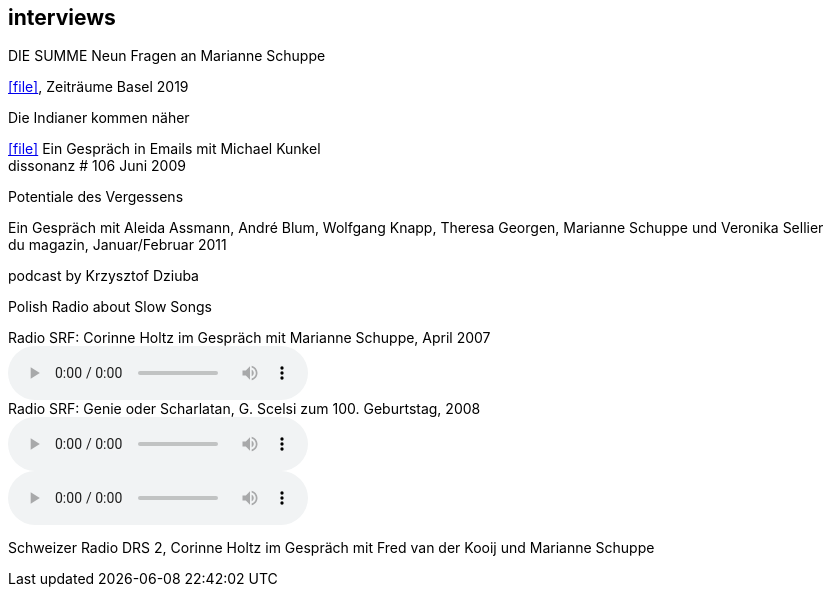 
== interviews

.DIE SUMME Neun Fragen an Marianne Schuppe
icon:file[link=pdf/summe.pdf], Zeiträume Basel 2019

.Die Indianer kommen näher
icon:file[link=pdf/dissonanz106.pdf]
Ein Gespräch in Emails mit Michael Kunkel +
dissonanz # 106 Juni 2009

.Potentiale des Vergessens
Ein Gespräch mit Aleida Assmann, André Blum, Wolfgang Knapp, Theresa Georgen, Marianne Schuppe und Veronika Sellier +
du magazin, Januar/Februar 2011

.podcast by Krzysztof Dziuba
Polish Radio about Slow Songs

.Radio SRF: Corinne Holtz im Gespräch mit Marianne Schuppe, April 2007
audio::interviews/reflexe.mp3[Reflexe DRS 2]

.Radio SRF: Genie oder Scharlatan, G. Scelsi zum 100. Geburtstag, 2008
audio::interviews/scelsi1.mp3[Teil 1]
audio::interviews/scelsi2.mp3[Teil 2]
Schweizer Radio DRS 2, Corinne Holtz im Gespräch mit Fred van der Kooij und Marianne Schuppe
